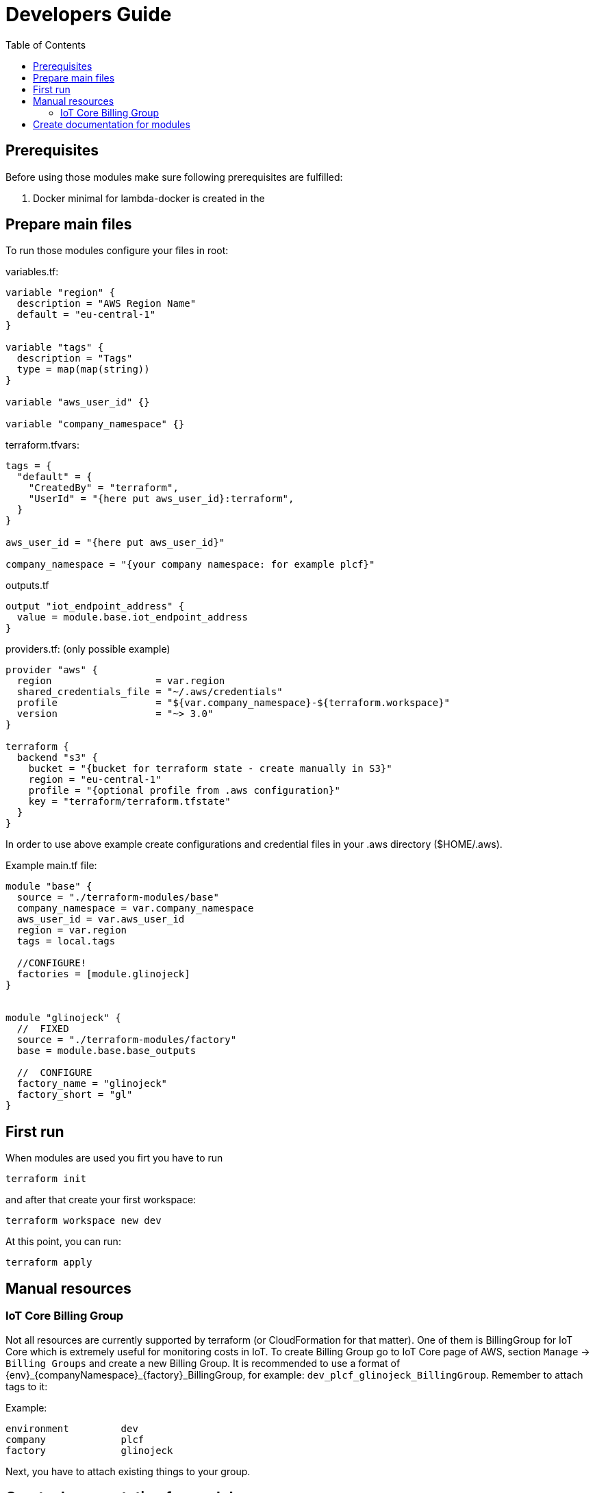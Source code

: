 = Developers Guide
:toc:

== Prerequisites
Before using those modules make sure following prerequisites are fulfilled:

. Docker minimal for lambda-docker is created in the



== Prepare main files
To run those modules configure your files in root:

variables.tf:

[source, hcl-terraform]
----
variable "region" {
  description = "AWS Region Name"
  default = "eu-central-1"
}

variable "tags" {
  description = "Tags"
  type = map(map(string))
}

variable "aws_user_id" {}

variable "company_namespace" {}
----

terraform.tfvars:

[source, hcl-terraform]
----
tags = {
  "default" = {
    "CreatedBy" = "terraform",
    "UserId" = "{here put aws_user_id}:terraform",
  }
}

aws_user_id = "{here put aws_user_id}"

company_namespace = "{your company namespace: for example plcf}"
----

outputs.tf

[source, hcl-terraform]
----
output "iot_endpoint_address" {
  value = module.base.iot_endpoint_address
}
----

providers.tf: (only possible example)

[source, hcl-terraform]
----
provider "aws" {
  region                  = var.region
  shared_credentials_file = "~/.aws/credentials"
  profile                 = "${var.company_namespace}-${terraform.workspace}"
  version                 = "~> 3.0"
}

terraform {
  backend "s3" {
    bucket = "{bucket for terraform state - create manually in S3}"
    region = "eu-central-1"
    profile = "{optional profile from .aws configuration}"
    key = "terraform/terraform.tfstate"
  }
}

----

In order to use above example create configurations and credential files in your .aws directory ($HOME/.aws).

Example main.tf file:

[source, hcl-terraform]
----
module "base" {
  source = "./terraform-modules/base"
  company_namespace = var.company_namespace
  aws_user_id = var.aws_user_id
  region = var.region
  tags = local.tags

  //CONFIGURE!
  factories = [module.glinojeck]
}


module "glinojeck" {
  //  FIXED
  source = "./terraform-modules/factory"
  base = module.base.base_outputs

  //  CONFIGURE
  factory_name = "glinojeck"
  factory_short = "gl"
}

----

== First run
When modules are used you firt you have to run

[source]
----
terraform init
----

and after that create your first workspace:

[source]
----
terraform workspace new dev
----

At this point, you can run:

[source]
----
terraform apply
----

== Manual resources

=== IoT Core Billing Group
Not all resources are currently supported by terraform (or CloudFormation for that matter).
One of them is BillingGroup for IoT Core which is extremely useful for monitoring costs in IoT.
To create Billing Group go to IoT Core page of AWS, section `Manage` -> `Billing Groups` and create a new Billing Group.
It is recommended to use a format of {env}_{companyNamespace}_{factory}_BillingGroup, for example:
`dev_plcf_glinojeck_BillingGroup`. Remember to attach tags to it:

Example:
[source]
----
environment         dev
company             plcf
factory             glinojeck
----

Next, you have to attach existing things to your group.

== Create documentation for modules
. Install terraform-docs from https://github.com/terraform-docs/terraform-docs
. Go to module directory
. Run `terraform-docs asciidoc --output-file README.adoc ./`
